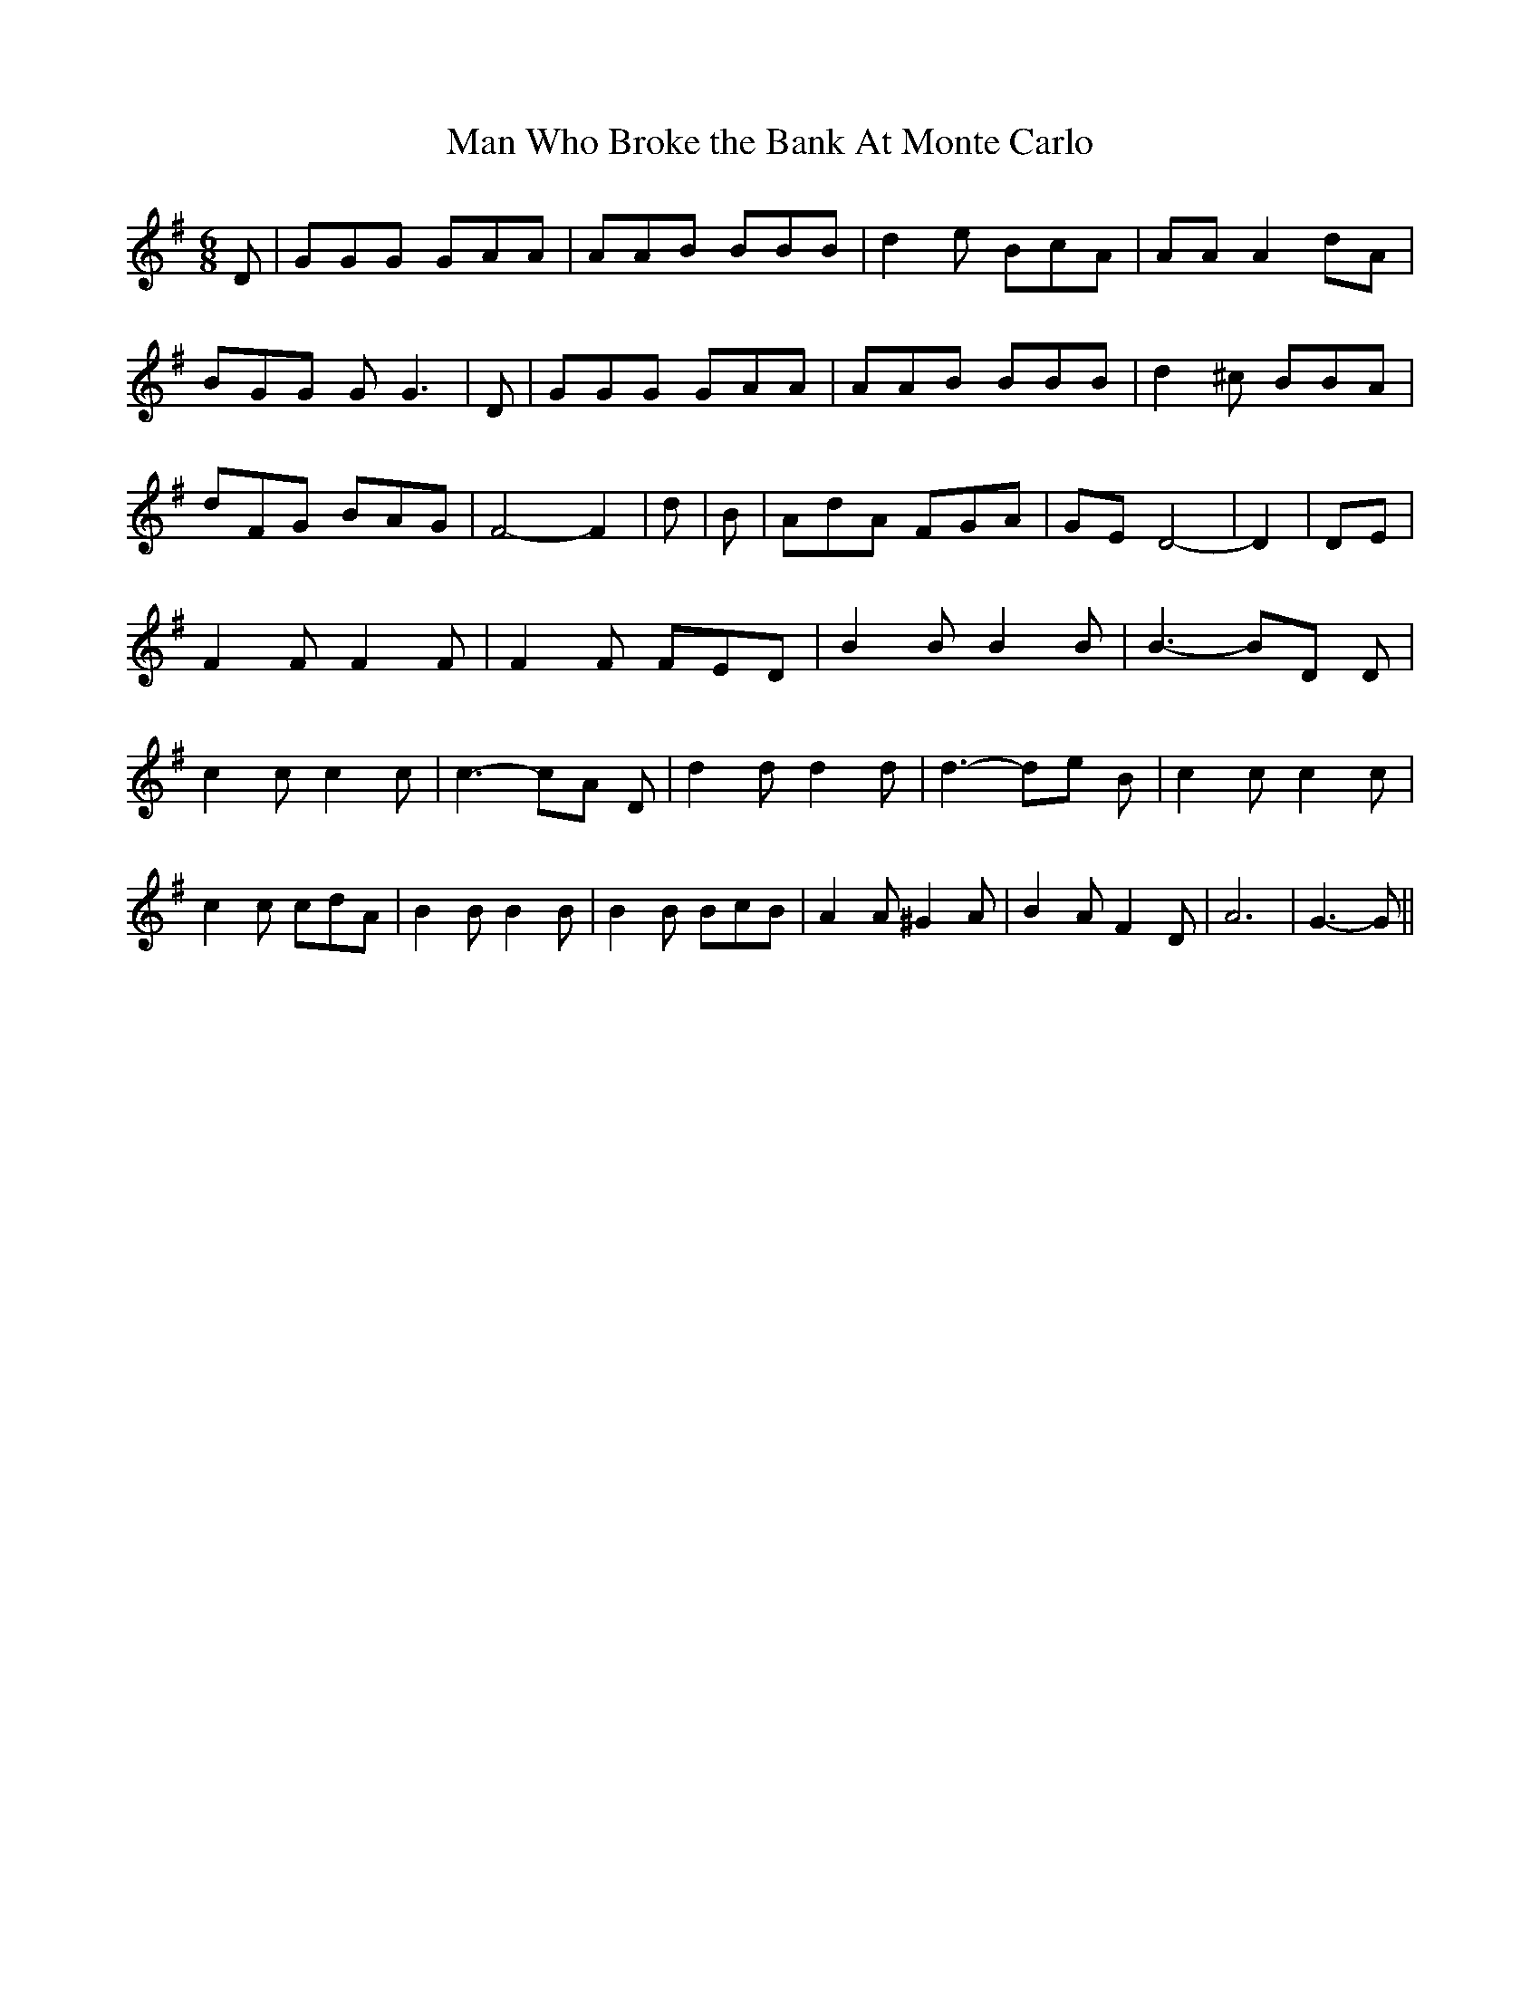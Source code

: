 % Generated more or less automatically by swtoabc by Erich Rickheit KSC
X:1
T: Man Who Broke the Bank At Monte Carlo
M:6/8
L:1/8
K:G
 D| GGG GAA| AAB BBB| d2 e BcA| AA A2 dA| BGG G G3| D| GGG GAA| AAB BBB|\
 d2 ^c BBA| dFG BAG| F4- F2| d| B| AdA FGA| GE D4-| D2| DE| F2 F F2 F|\
 F2 F FED| B2 B B2 B| B3- BD D| c2 c c2 c| c3- cA D| d2 d d2 d| d3- de B|\
 c2 c c2 c| c2 c cdA| B2 B B2 B| B2 B BcB| A2 A ^G2 A| B2 A F2 D| A6|\
 G3- G||

